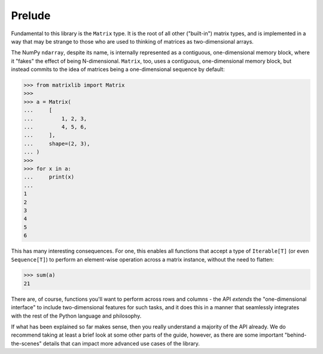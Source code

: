 .. _guide-prelude:

Prelude
=======

Fundamental to this library is the ``Matrix`` type. It is the root of all other ("built-in") matrix types, and is implemented in a way that may be strange to those who are used to thinking of matrices as two-dimensional arrays.

The NumPy ``ndarray``, despite its name, is internally represented as a contiguous, one-dimensional memory block, where it "fakes" the effect of being N-dimensional. ``Matrix``, too, uses a contiguous, one-dimensional memory block, but instead commits to the idea of matrices being a one-dimensional sequence by default:

>>> from matrixlib import Matrix
>>>
>>> a = Matrix(
...     [
...         1, 2, 3,
...         4, 5, 6,
...     ],
...     shape=(2, 3),
... )
>>>
>>> for x in a:
...     print(x)
...
1
2
3
4
5
6

This has many interesting consequences. For one, this enables all functions that accept a type of ``Iterable[T]`` (or even ``Sequence[T]``) to perform an element-wise operation across a matrix instance, without the need to flatten:

>>> sum(a)
21

There are, of course, functions you'll want to perform across rows and columns - the API *extends* the "one-dimensional interface" to include two-dimensional features for such tasks, and it does this in a manner that seamlessly integrates with the rest of the Python language and philosophy.

If what has been explained so far makes sense, then you really understand a majority of the API already. We do recommend taking at least a brief look at some other parts of the guide, however, as there are some important "behind-the-scenes" details that can impact more advanced use cases of the library.
